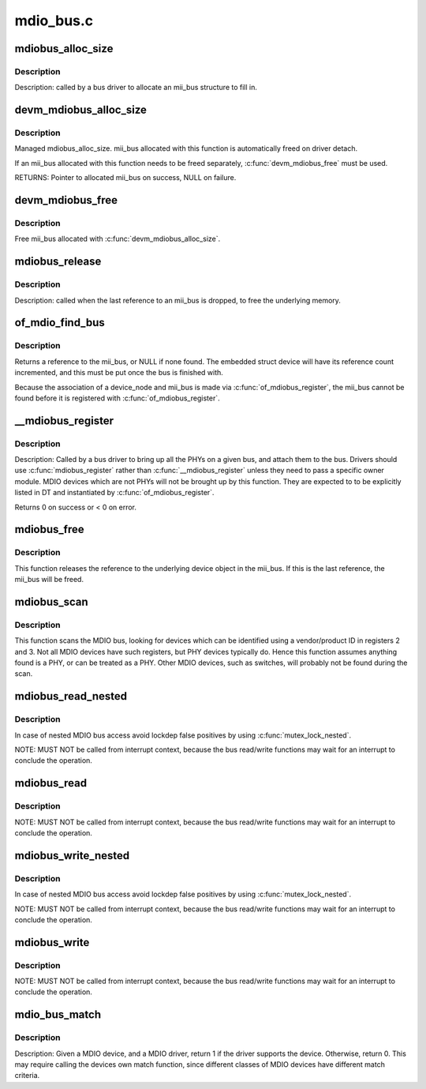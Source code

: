 .. -*- coding: utf-8; mode: rst -*-

==========
mdio_bus.c
==========

.. _`mdiobus_alloc_size`:

mdiobus_alloc_size
==================

.. c:function:: struct mii_bus *mdiobus_alloc_size (size_t size)

    allocate a mii_bus structure

    :param size_t size:
        extra amount of memory to allocate for private storage.
        If non-zero, then bus->priv is points to that memory.


.. _`mdiobus_alloc_size.description`:

Description
-----------

Description: called by a bus driver to allocate an mii_bus
structure to fill in.


.. _`devm_mdiobus_alloc_size`:

devm_mdiobus_alloc_size
=======================

.. c:function:: struct mii_bus *devm_mdiobus_alloc_size (struct device *dev, int sizeof_priv)

    Resource-managed mdiobus_alloc_size()

    :param struct device \*dev:
        Device to allocate mii_bus for

    :param int sizeof_priv:
        Space to allocate for private structure.


.. _`devm_mdiobus_alloc_size.description`:

Description
-----------

Managed mdiobus_alloc_size. mii_bus allocated with this function is
automatically freed on driver detach.

If an mii_bus allocated with this function needs to be freed separately,
:c:func:`devm_mdiobus_free` must be used.

RETURNS:
Pointer to allocated mii_bus on success, NULL on failure.


.. _`devm_mdiobus_free`:

devm_mdiobus_free
=================

.. c:function:: void devm_mdiobus_free (struct device *dev, struct mii_bus *bus)

    Resource-managed mdiobus_free()

    :param struct device \*dev:
        Device this mii_bus belongs to

    :param struct mii_bus \*bus:
        the mii_bus associated with the device


.. _`devm_mdiobus_free.description`:

Description
-----------

Free mii_bus allocated with :c:func:`devm_mdiobus_alloc_size`.


.. _`mdiobus_release`:

mdiobus_release
===============

.. c:function:: void mdiobus_release (struct device *d)

    mii_bus device release callback

    :param struct device \*d:
        the target struct device that contains the mii_bus


.. _`mdiobus_release.description`:

Description
-----------

Description: called when the last reference to an mii_bus is
dropped, to free the underlying memory.


.. _`of_mdio_find_bus`:

of_mdio_find_bus
================

.. c:function:: struct mii_bus *of_mdio_find_bus (struct device_node *mdio_bus_np)

    Given an mii_bus node, find the mii_bus.

    :param struct device_node \*mdio_bus_np:
        Pointer to the mii_bus.


.. _`of_mdio_find_bus.description`:

Description
-----------

Returns a reference to the mii_bus, or NULL if none found.  The
embedded struct device will have its reference count incremented,
and this must be put once the bus is finished with.

Because the association of a device_node and mii_bus is made via
:c:func:`of_mdiobus_register`, the mii_bus cannot be found before it is
registered with :c:func:`of_mdiobus_register`.


.. _`__mdiobus_register`:

__mdiobus_register
==================

.. c:function:: int __mdiobus_register (struct mii_bus *bus, struct module *owner)

    bring up all the PHYs on a given bus and attach them to bus

    :param struct mii_bus \*bus:
        target mii_bus

    :param struct module \*owner:
        module containing bus accessor functions


.. _`__mdiobus_register.description`:

Description
-----------

Description: Called by a bus driver to bring up all the PHYs
on a given bus, and attach them to the bus. Drivers should use
:c:func:`mdiobus_register` rather than :c:func:`__mdiobus_register` unless they
need to pass a specific owner module. MDIO devices which are not
PHYs will not be brought up by this function. They are expected to
to be explicitly listed in DT and instantiated by :c:func:`of_mdiobus_register`.

Returns 0 on success or < 0 on error.


.. _`mdiobus_free`:

mdiobus_free
============

.. c:function:: void mdiobus_free (struct mii_bus *bus)

    free a struct mii_bus

    :param struct mii_bus \*bus:
        mii_bus to free


.. _`mdiobus_free.description`:

Description
-----------

This function releases the reference to the underlying device
object in the mii_bus.  If this is the last reference, the mii_bus
will be freed.


.. _`mdiobus_scan`:

mdiobus_scan
============

.. c:function:: struct phy_device *mdiobus_scan (struct mii_bus *bus, int addr)

    scan a bus for MDIO devices.

    :param struct mii_bus \*bus:
        mii_bus to scan

    :param int addr:
        address on bus to scan


.. _`mdiobus_scan.description`:

Description
-----------

This function scans the MDIO bus, looking for devices which can be
identified using a vendor/product ID in registers 2 and 3. Not all
MDIO devices have such registers, but PHY devices typically
do. Hence this function assumes anything found is a PHY, or can be
treated as a PHY. Other MDIO devices, such as switches, will
probably not be found during the scan.


.. _`mdiobus_read_nested`:

mdiobus_read_nested
===================

.. c:function:: int mdiobus_read_nested (struct mii_bus *bus, int addr, u32 regnum)

    Nested version of the mdiobus_read function

    :param struct mii_bus \*bus:
        the mii_bus struct

    :param int addr:
        the phy address

    :param u32 regnum:
        register number to read


.. _`mdiobus_read_nested.description`:

Description
-----------

In case of nested MDIO bus access avoid lockdep false positives by
using :c:func:`mutex_lock_nested`.

NOTE: MUST NOT be called from interrupt context,
because the bus read/write functions may wait for an interrupt
to conclude the operation.


.. _`mdiobus_read`:

mdiobus_read
============

.. c:function:: int mdiobus_read (struct mii_bus *bus, int addr, u32 regnum)

    Convenience function for reading a given MII mgmt register

    :param struct mii_bus \*bus:
        the mii_bus struct

    :param int addr:
        the phy address

    :param u32 regnum:
        register number to read


.. _`mdiobus_read.description`:

Description
-----------

NOTE: MUST NOT be called from interrupt context,
because the bus read/write functions may wait for an interrupt
to conclude the operation.


.. _`mdiobus_write_nested`:

mdiobus_write_nested
====================

.. c:function:: int mdiobus_write_nested (struct mii_bus *bus, int addr, u32 regnum, u16 val)

    Nested version of the mdiobus_write function

    :param struct mii_bus \*bus:
        the mii_bus struct

    :param int addr:
        the phy address

    :param u32 regnum:
        register number to write

    :param u16 val:
        value to write to ``regnum``


.. _`mdiobus_write_nested.description`:

Description
-----------

In case of nested MDIO bus access avoid lockdep false positives by
using :c:func:`mutex_lock_nested`.

NOTE: MUST NOT be called from interrupt context,
because the bus read/write functions may wait for an interrupt
to conclude the operation.


.. _`mdiobus_write`:

mdiobus_write
=============

.. c:function:: int mdiobus_write (struct mii_bus *bus, int addr, u32 regnum, u16 val)

    Convenience function for writing a given MII mgmt register

    :param struct mii_bus \*bus:
        the mii_bus struct

    :param int addr:
        the phy address

    :param u32 regnum:
        register number to write

    :param u16 val:
        value to write to ``regnum``


.. _`mdiobus_write.description`:

Description
-----------

NOTE: MUST NOT be called from interrupt context,
because the bus read/write functions may wait for an interrupt
to conclude the operation.


.. _`mdio_bus_match`:

mdio_bus_match
==============

.. c:function:: int mdio_bus_match (struct device *dev, struct device_driver *drv)

    determine if given MDIO driver supports the given MDIO device

    :param struct device \*dev:
        target MDIO device

    :param struct device_driver \*drv:
        given MDIO driver


.. _`mdio_bus_match.description`:

Description
-----------

Description: Given a MDIO device, and a MDIO driver, return 1 if
the driver supports the device.  Otherwise, return 0. This may
require calling the devices own match function, since different classes
of MDIO devices have different match criteria.

